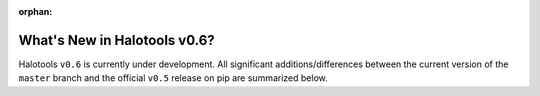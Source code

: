 :orphan:

.. _whats_new_v0p6:

*****************************
What's New in Halotools v0.6?
*****************************

Halotools ``v0.6`` is currently under development. All significant additions/differences between
the current version of the ``master`` branch and the official ``v0.5`` release on pip are summarized below.
